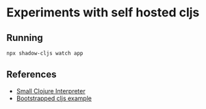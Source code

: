 * Experiments with self hosted cljs
** Running
#+BEGIN_SRC sh
  npx shadow-cljs watch app
#+END_SRC

** References
- [[https://github.com/borkdude/sci][Small Clojure Interpreter]]
- [[https://github.com/mhuebert/shadow-bootstrap-example][Bootstrapped cljs example]]
